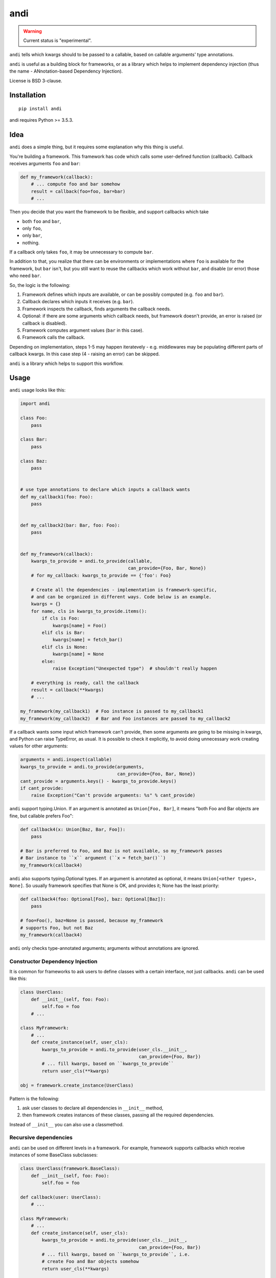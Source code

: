 ====
andi
====

.. image:: https://img.shields.io/pypi/v/andi.svg
   :target: https://pypi.python.org/pypi/andi
   :alt: PyPI Version

.. image:: https://img.shields.io/pypi/pyversions/andi.svg
   :target: https://pypi.python.org/pypi/andi
   :alt: Supported Python Versions

.. image:: https://travis-ci.org/scrapinghub/andi.svg?branch=master
   :target: https://travis-ci.org/scrapinghub/andi
   :alt: Build Status

.. image:: https://codecov.io/github/scrapinghub/andi/coverage.svg?branch=master
   :target: https://codecov.io/gh/scrapinghub/andi
   :alt: Coverage report

.. warning::
    Current status is "experimental".

``andi`` tells which kwargs should to be passed to a callable, based
on callable arguments' type annotations.

``andi`` is useful as a building block for frameworks, or as a library
which helps to implement dependency injection (thus the name -
ANnotation-based Dependency Injection).

License is BSD 3-clause.

Installation
============

::

    pip install andi

andi requires Python >= 3.5.3.

Idea
====

``andi`` does a simple thing, but it requires some explanation why
this thing is useful.

You're building a framework. This framework has code which calls some
user-defined function (callback). Callback receives arguments
``foo`` and ``bar``:

.. code-block:: python

    def my_framework(callback):
        # ... compute foo and bar somehow
        result = callback(foo=foo, bar=bar)
        # ...

Then you decide that you want the framework to be flexible,
and support callbacks which take

* both ``foo`` and ``bar``,
* only ``foo``,
* only ``bar``,
* nothing.

If a callback only takes ``foo``, it may be unnecessary to compute ``bar``.

In addition to that, you realize that there can be environments
or implementations where ``foo`` is available for the framework,
but ``bar`` isn't, but you still want to reuse the callbacks which
work without ``bar``, and disable (or error) those who need ``bar``.

So, the logic is the following:

1. Framework defines which inputs are available, or can be possibly computed
   (e.g. ``foo`` and ``bar``).
2. Callback declares which inputs it receives (e.g. ``bar``).
3. Framework inspects the callback, finds arguments the callback needs.
4. Optional: if there are some arguments which callback needs,
   but framework doesn't provide, an error is raised (or callback is disabled).
5. Framework computes argument values (``bar`` in this case).
6. Framework calls the callback.

Depending on implementation, steps 1-5 may happen iteratevely - e.g.
middlewares may be populating different parts of callback kwargs.
In this case step (4 - raising an error) can be skipped.

``andi`` is a library which helps to support this workflow.

Usage
=====

``andi`` usage looks like this:

.. code-block:: python

    import andi

    class Foo:
        pass

    class Bar:
        pass

    class Baz:
        pass


    # use type annotations to declare which inputs a callback wants
    def my_callback1(foo: Foo):
        pass


    def my_callback2(bar: Bar, foo: Foo):
        pass


    def my_framework(callback):
        kwargs_to_provide = andi.to_provide(callable,
                                            can_provide={Foo, Bar, None})
        # for my_callback: kwargs_to_provide == {'foo': Foo}

        # Create all the dependencies - implementation is framework-specific,
        # and can be organized in different ways. Code below is an example.
        kwargs = {}
        for name, cls in kwargs_to_provide.items():
            if cls is Foo:
                kwargs[name] = Foo()
            elif cls is Bar:
                kwargs[name] = fetch_bar()
            elif cls is None:
                kwargs[name] = None
            else:
                raise Exception("Unexpected type")  # shouldn't really happen

        # everything is ready, call the callback
        result = callback(**kwargs)
        # ...

    my_framework(my_callback1)  # Foo instance is passed to my_callback1
    my_framework(my_callback2)  # Bar and Foo instances are passed to my_callback2


If a callback wants some input which framework can't provide,
then some arguments are going to be  missing in kwargs,
and Python can raise TypeError, as usual.
It is possible to check it explicitly, to avoid doing unnecessary
work creating values for other arguments:

.. code-block:: python

    arguments = andi.inspect(callable)
    kwargs_to_provide = andi.to_provide(arguments,
                                        can_provide={Foo, Bar, None})
    cant_provide = arguments.keys() - kwargs_to_provide.keys()
    if cant_provide:
        raise Exception("Can't provide arguments: %s" % cant_provide)


``andi`` support typing.Union. If an argument is annotated
as ``Union[Foo, Bar]``, it means "both Foo and Bar objects are fine,
but callable prefers Foo":

.. code-block:: python

    def callback4(x: Union[Baz, Bar, Foo]):
        pass

    # Bar is preferred to Foo, and Baz is not available, so my_framework passes
    # Bar instance to ``x`` argument (``x = fetch_bar()``)
    my_framework(callback4)

``andi`` also supports typing.Optional types. If an argument is annotated
as optional, it means ``Union[<other types>, None]``. So usually framework
specifies that None is OK, and provides it; None has the least priority:

.. code-block:: python

    def callback4(foo: Optional[Foo], baz: Optional[Baz]):
        pass

    # foo=Foo(), baz=None is passed, because my_framework
    # supports Foo, but not Baz
    my_framework(callback4)

``andi`` only checks type-annotated arguments; arguments without annotations
are ignored.

Constructor Dependency Injection
--------------------------------

It is common for frameworks to ask users to define classes with a certain
interface, not just callbacks. ``andi`` can be used like this:

.. code-block:: python

    class UserClass:
        def __init__(self, foo: Foo):
            self.foo = foo
        # ...

    class MyFramework:
        # ...
        def create_instance(self, user_cls):
            kwargs_to_provide = andi.to_provide(user_cls.__init__,
                                                can_provide={Foo, Bar})
            # ... fill kwargs, based on ``kwargs_to_provide``
            return user_cls(**kwargs)

    obj = framework.create_instance(UserClass)

Pattern is the following:

1) ask user classes to declare all dependencies in ``__init__`` method,
2) then framework creates instances of these classes, passing all the
   required dependencies.

Instead of ``__init__`` you can also use a classmethod.

Recursive dependencies
----------------------

``andi`` can be used on different levels in a framework. For example,
framework supports callbacks which receive instances of
some BaseClass subclasses:

.. code-block:: python

    class UserClass(framework.BaseClass):
        def __init__(self, foo: Foo):
            self.foo = foo

    def callback(user: UserClass):
        # ...

    class MyFramework:
        # ...
        def create_instance(self, user_cls):
            kwargs_to_provide = andi.to_provide(user_cls.__init__,
                                                can_provide={Foo, Bar})
            # ... fill kwargs, based on ``kwargs_to_provide``, i.e.
            # create Foo and Bar objects somehow
            return user_cls(**kwargs)

        def call_callback(self, callback):
            kwargs_to_provide = andi.to_provide(
                callback,
                can_provide=self.is_allowed_callback_argument
            )
            kwargs = {}
            for name, user_cls in kwargs_to_provide.items():
                kwargs[name] = self.create_instance(user_cls)
            return callback(**kwargs)

        def is_allowed_callback_argument(self, cls):
            return issubclass(cls, framework.BaseClass)

In this example callback needs a dependency (UserClass object), and UserClass
object on itself has a dependency (Foo). So ``andi`` is used to find out these
dependencies, and then framework creates Foo object first, then
UserClass object, and then finally calls the callback.

Implementation can be recursive as well, e.g. Foo may need some dependencies
as well.

Why type annotations?
---------------------

``andi`` uses type annotations to declare dependencies (inputs).
It has several advantages, and some limitations as well.

Advantages:

1. Built-in language feature.
2. You're not lying when specifying a type - these
   annotations still work as usual type annotations.
3. In many projects you'd annotate arguments anyways, so ``andi`` support
   is "for free".

Limitations:

1. Callable can't have two arguments of the same type.
2. This feature could possibly conflict with regular type annotation usages.

If your callable has two arguments of the same type, consider making them
different types. For example, a callable may receive url and html of
a web page:

.. code-block:: python

    def parse(html: str, url: str):
        # ...

To make it play well with ``andi``, you may define separate types for url
and for html:

.. code-block:: python

    class HTML(str):
        pass

    class URL(str):
        pass

    def parse(html: HTML, url: URL):
        # ...

This is more boilerplate though.

You can also refactor ``parse`` to have a single argument:

.. code-block:: python

    @dataclass
    class Response:
        url: str
        html: str

    def parse(response: Response):
        # ...

Why doesn't andi handle creation of objects?
--------------------------------------------

Currently ``andi`` just inspects callable and chooses best concrete types
a framework needs to create and pass to a callable, without prescribing how
to create them. This makes ``andi`` useful in various contexts - e.g.

* creation of some objects may require asynchronous funnctions, and it
  may depend on libraries used (asyncio, twisted, etc.)
* in streaming architectures (e.g. based on Kafka) inspection may happen
  on one machine, while creation of objects may happen on different nodes
  in a distributed system, and then actually running a callable may happen on
  yet another machine.

It is hard to design API with enough flexibility for all such use cases.
That said, ``andi`` may provide more helpers in future,
once patterns emerge, even if they're useful only in certain contexts.

Contributing
============

* Source code: https://github.com/scrapinghub/andi
* Issue tracker: https://github.com/scrapinghub/andi/issues

Use tox_ to run tests with different Python versions::

    tox

The command above also runs type checks; we use mypy.

.. _tox: https://tox.readthedocs.io
